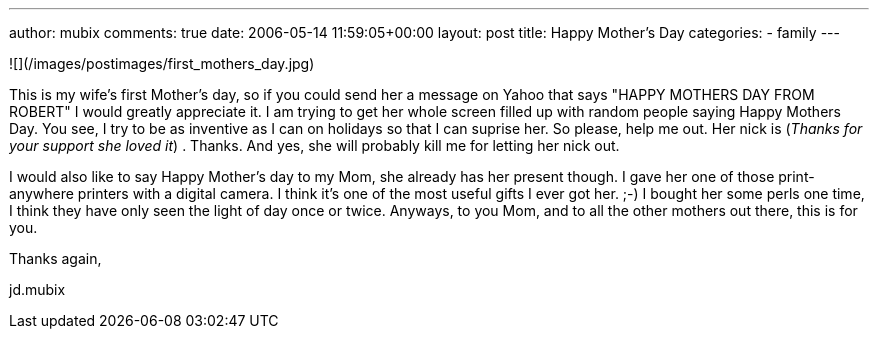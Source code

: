 ---
author: mubix
comments: true
date: 2006-05-14 11:59:05+00:00
layout: post
title: Happy Mother's Day
categories:
- family
---

![](/images/postimages/first_mothers_day.jpg)

This is my wife's first Mother's day, so if you could send her a message on Yahoo that says "HAPPY MOTHERS DAY FROM ROBERT" I would greatly appreciate it. I am trying to get her whole screen filled up with random people saying Happy Mothers Day. You see, I try to be as inventive as I can on holidays so that I can suprise her. So please, help me out. Her nick is  (_Thanks for your support she loved it_) . Thanks. And yes, she will probably kill me for letting her nick out.  
  
I would also like to say Happy Mother's day to my Mom, she already has her present though. I gave her one of those print-anywhere printers with a digital camera. I think it's one of the most useful gifts I ever got her. ;-) I bought her some perls one time, I think they have only seen the light of day once or twice. Anyways, to you Mom, and to all the other mothers out there, this is for you.  
  
Thanks again,  
  
jd.mubix
